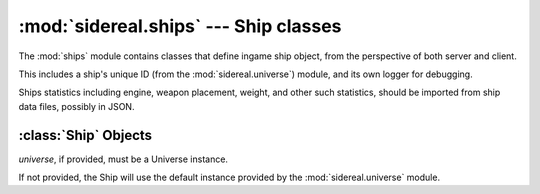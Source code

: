 :mod:`sidereal.ships` --- Ship classes
======================================

.. module:: sidereal.ships
   :synopsis: Ship classes.

.. versionadded:: 0.0.0

The :mod:`ships` module contains classes that define ingame ship object,
from the perspective of both server and client.

This includes a ship's unique ID (from the :mod:`sidereal.universe`) module,
and its own logger for debugging.

Ships statistics including engine, weapon placement, weight, and other
such statistics, should be imported from ship data files, possibly in JSON.

.. _sidereal.ships.Ship:

:class:`Ship` Objects
---------------------

.. class:: Ship([universe])

  *universe*, if provided, must be a Universe instance.

  If not provided, the Ship will use the default instance provided by
  the :mod:`sidereal.universe` module.
